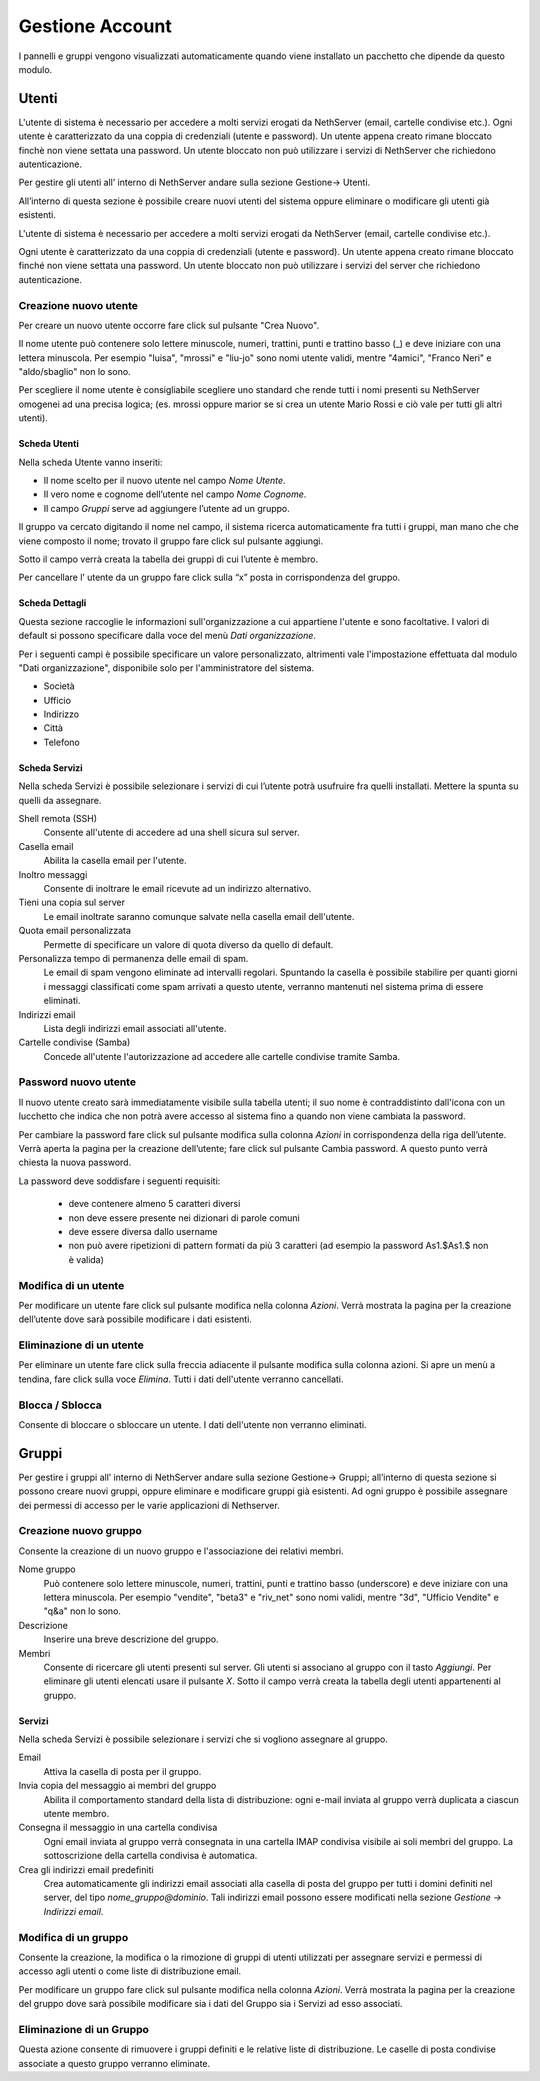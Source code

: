 ================
Gestione Account
================

I pannelli e gruppi vengono visualizzati automaticamente quando viene installato un pacchetto che dipende da questo modulo.


Utenti
======

L'utente di sistema è necessario per accedere a molti servizi erogati da NethServer (email, cartelle condivise etc.).
Ogni utente è caratterizzato da una coppia di credenziali (utente e password). 
Un utente appena creato rimane bloccato finchè non viene settata una password. 
Un utente bloccato non può utilizzare i servizi di NethServer che richiedono autenticazione.

Per gestire gli utenti all’ interno di NethServer andare sulla sezione
Gestione→ Utenti.

All’interno di questa sezione è possibile creare nuovi utenti del
sistema oppure eliminare o modificare gli utenti già esistenti.

L'utente di sistema è necessario per accedere a molti servizi erogati da
NethServer (email, cartelle condivise etc.).

Ogni utente è caratterizzato da una coppia di credenziali (utente e
password). Un utente appena creato rimane bloccato finché non viene
settata una password. Un utente bloccato non può utilizzare i servizi del
server che richiedono autenticazione.



Creazione nuovo utente
----------------------

Per creare un nuovo utente occorre fare click sul pulsante "Crea Nuovo".

Il nome utente può contenere solo lettere minuscole, numeri, trattini,
punti e trattino basso (\_) e deve iniziare con una lettera minuscola.
Per esempio "luisa", "mrossi" e "liu-jo" sono nomi utente validi, mentre "4amici", "Franco Neri" e "aldo/sbaglio" non lo sono.

Per scegliere il nome utente è consigliabile scegliere uno standard che
rende tutti i nomi presenti su NethServer omogenei ad una precisa
logica; (es. mrossi oppure marior se si crea un utente Mario Rossi
e ciò vale per tutti gli altri utenti).


Scheda Utenti
^^^^^^^^^^^^^

Nella scheda Utente vanno inseriti:

* Il nome scelto per il nuovo utente nel campo *Nome Utente*.
* Il vero nome e cognome dell’utente nel campo *Nome Cognome*.
* Il campo *Gruppi* serve ad aggiungere l’utente ad un gruppo.


Il gruppo va cercato digitando il nome nel campo, il sistema ricerca automaticamente
fra tutti i gruppi, man mano che che viene composto il nome; trovato il
gruppo fare click sul pulsante aggiungi.

Sotto il campo verrà creata la tabella dei gruppi di cui l’utente è
membro.

Per cancellare l’ utente da un gruppo fare click sulla “x” posta in
corrispondenza del gruppo.


Scheda Dettagli
^^^^^^^^^^^^^^^

Questa sezione raccoglie le informazioni sull'organizzazione a cui
appartiene l'utente e sono facoltative. I valori di default si possono
specificare dalla voce del menù *Dati organizzazione*.

Per i seguenti campi è possibile specificare un valore personalizzato,
altrimenti vale l'impostazione effettuata dal modulo "Dati
organizzazione", disponibile solo per l'amministratore del sistema.

* Società
* Ufficio
* Indirizzo
* Città
* Telefono


Scheda Servizi
^^^^^^^^^^^^^^

Nella scheda Servizi è possibile selezionare i servizi di cui l’utente
potrà usufruire fra quelli installati. Mettere la spunta su quelli da assegnare.


Shell remota (SSH)
    Consente all'utente di accedere ad una shell sicura sul server.

Casella email
    Abilita la casella email per l'utente.

Inoltro messaggi
    Consente di inoltrare le email ricevute ad un indirizzo alternativo.

Tieni una copia sul server
    Le email inoltrate saranno comunque salvate nella casella email dell'utente.

Quota email personalizzata
    Permette di specificare un valore di quota diverso da quello di default.

Personalizza tempo di permanenza delle email di spam.
    Le email di spam vengono eliminate ad intervalli regolari. Spuntando
    la casella è possibile stabilire per quanti giorni i messaggi
    classificati come spam arrivati a questo utente, verranno mantenuti
    nel sistema prima di essere eliminati.

Indirizzi email
    Lista degli indirizzi email associati all'utente.

Cartelle condivise (Samba)
    Concede all'utente l'autorizzazione ad accedere alle cartelle
    condivise tramite Samba.


Password nuovo utente
----------------------

Il nuovo utente creato sarà immediatamente visibile sulla tabella
utenti; il suo nome è contraddistinto dall'icona con un lucchetto che indica
che non potrà avere accesso al sistema fino a quando non viene cambiata
la password.

Per cambiare la password fare click sul pulsante modifica sulla colonna
*Azioni* in corrispondenza della riga dell’utente. Verrà aperta la pagina
per la creazione dell’utente; fare click sul pulsante Cambia password. A
questo punto verrà chiesta la nuova password.

La password deve soddisfare i seguenti requisiti:

 * deve contenere almeno 5 caratteri diversi
 * non deve essere presente nei dizionari di parole comuni
 * deve essere diversa dallo username
 * non può avere ripetizioni di pattern formati da più 3 caratteri (ad esempio la password As1.$As1.$ non è valida)



Modifica di un utente
---------------------

Per modificare un utente fare click sul pulsante modifica nella colonna
*Azioni*. Verrà mostrata la pagina per la creazione dell’utente dove sarà
possibile modificare i dati esistenti.

Eliminazione di un utente
-------------------------

Per eliminare un utente fare click sulla freccia adiacente il pulsante
modifica sulla colonna azioni. Si apre un menù a tendina, fare click
sulla voce *Elimina*. Tutti i dati dell'utente verranno cancellati.

Blocca / Sblocca
----------------

Consente di bloccare o sbloccare un utente. I dati dell'utente non
verranno eliminati.


Gruppi
======

Per gestire i gruppi all’ interno di NethServer andare sulla sezione
Gestione→ Gruppi; all’interno di questa sezione si possono creare nuovi
gruppi, oppure eliminare e modificare gruppi già esistenti. Ad ogni
gruppo è possibile assegnare dei permessi di accesso per le varie
applicazioni di Nethserver.


Creazione nuovo gruppo
----------------------

Consente la creazione di un nuovo gruppo e l'associazione dei relativi
membri.

Nome gruppo
    Può contenere solo lettere minuscole, numeri,
    trattini, punti e trattino basso (underscore) e deve iniziare con
    una lettera minuscola. Per esempio "vendite", "beta3" e "riv_net"
    sono nomi validi, mentre "3d", "Ufficio Vendite" e "q&a" non lo
    sono.
Descrizione
    Inserire una breve descrizione del gruppo.
Membri
    Consente di ricercare gli utenti presenti sul server. Gli utenti si
    associano al gruppo con il tasto *Aggiungi*. Per eliminare gli
    utenti elencati usare il pulsante *X*.
    Sotto il campo verrà creata la tabella degli utenti appartenenti al
    gruppo.



Servizi
^^^^^^^^^^^^^^

Nella scheda Servizi è possibile selezionare i servizi che si vogliono
assegnare al gruppo.


Email
    Attiva la casella di posta per il gruppo.
Invia copia del messaggio ai membri del gruppo
    Abilita il comportamento standard della lista di distribuzione: ogni
    e-mail inviata al gruppo verrà duplicata a ciascun utente membro.
Consegna il messaggio in una cartella condivisa
    Ogni email inviata al gruppo verrà consegnata in una cartella IMAP
    condivisa visibile ai soli membri del gruppo.
    La sottoscrizione della cartella condivisa è automatica.
Crea gli indirizzi email predefiniti
    Crea automaticamente gli indirizzi email associati alla casella di
    posta del gruppo per tutti i domini definiti nel server, del tipo
    *nome_gruppo@dominio*. Tali indirizzi email possono essere modificati
    nella sezione *Gestione -> Indirizzi email*.
    


Modifica di un gruppo
---------------------
Consente la creazione, la modifica o la rimozione di gruppi
di utenti utilizzati per assegnare servizi e permessi di accesso agli
utenti o come liste di distribuzione email.

Per modificare un gruppo fare click sul pulsante modifica nella colonna
*Azioni*. Verrà mostrata la pagina per la creazione del gruppo dove sarà
possibile modificare sia i dati del Gruppo sia i Servizi ad esso
associati.


Eliminazione di un Gruppo
-------------------------

Questa azione consente di rimuovere i gruppi definiti e le relative
liste di distribuzione. Le caselle di posta condivise associate a questo gruppo verranno eliminate.















